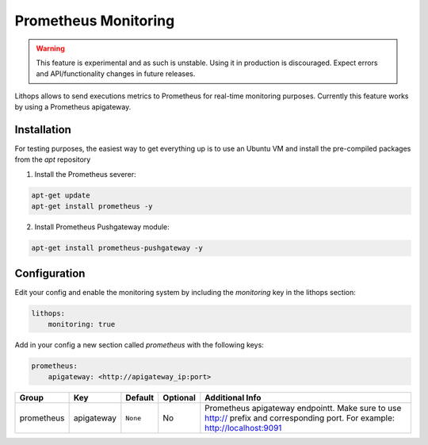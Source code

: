 Prometheus Monitoring
=====================

.. warning:: This feature is experimental and as such is unstable. Using it in production is discouraged. Expect errors and API/functionality changes in future releases.

Lithops allows to send executions metrics to Prometheus for real-time monitoring purposes.
Currently this feature works by using a Prometheus apigateway.

Installation
------------

For testing purposes, the easiest way to get everything up is to use an Ubuntu VM and install the pre-compiled packages from the *apt* repository

1. Install the Prometheus severer:

.. code::

    apt-get update
    apt-get install prometheus -y

2. Install Prometheus Pushgateway module:

.. code::

    apt-get install prometheus-pushgateway -y

Configuration
-------------

Edit your config and enable the monitoring system by including the *monitoring* key in the lithops section:

.. code:: yaml

    lithops:
        monitoring: true

Add in your config a new section called *prometheus* with the following keys:

.. code:: yaml

    prometheus:
        apigateway: <http://apigateway_ip:port>


.. list-table::
   :header-rows: 1

   * - Group
     - Key
     - Default
     - Optional
     - Additional Info
   * - prometheus
     - apigateway
     - ``None``
     - No
     - Prometheus apigateway endpointt. Make sure to use http:// prefix and corresponding port. For example: http://localhost:9091
